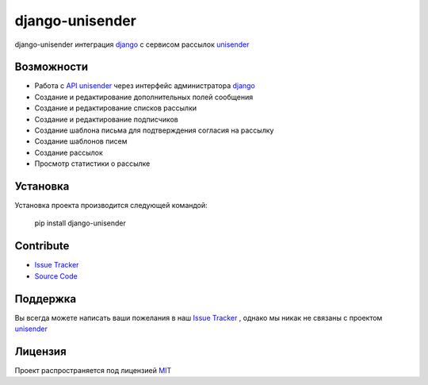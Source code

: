 django-unisender
========

django-unisender интеграция django_ с сервисом рассылок unisender_


Возможности
--------

- Работа с `API unisender`_ через интерфейс администратора django_
- Создание и редактирование дополнительных полей сообщения
- Создание и редактирование списков рассылки
- Создание и редактирование подписчиков
- Создание шаблона письма для подтверждения согласия на рассылку
- Создание шаблонов писем
- Создание рассылок
- Просмотр статистики о рассылке

Установка
---------

Установка проекта производится следующей командой:

    pip install django-unisender

Contribute
----------

- `Issue Tracker`_
- `Source Code`_

Поддержка
---------

Вы всегда можете написать ваши пожелания в наш `Issue Tracker`_ , однако мы никак не связаны с проектом unisender_

Лицензия
-------

Проект распространяется под лицензией MIT_


.. _API unisender: http://www.unisender.com/ru/features/integration-api/
.. _github: https://github.com/ITCase/django-unisender
.. _Issue Tracker: https://github.com/ITCase/django-unisender/issues
.. _unisender: http://www.unisender.com
.. _unisender api: http://www.unisender.com/ru/features/integration-api/
.. _django: https://www.djangoproject.com/
.. _MIT: http://opensource.org/licenses/MIT
.. _Source Code: https://github.com/ITCase/django-unisender
